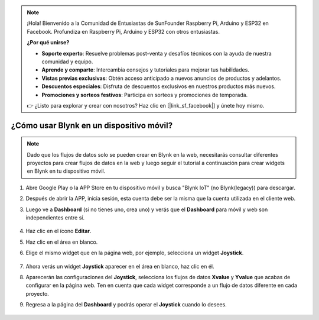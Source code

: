 .. note::

    ¡Hola! Bienvenido a la Comunidad de Entusiastas de SunFounder Raspberry Pi, Arduino y ESP32 en Facebook. Profundiza en Raspberry Pi, Arduino y ESP32 con otros entusiastas.

    **¿Por qué unirse?**

    - **Soporte experto**: Resuelve problemas post-venta y desafíos técnicos con la ayuda de nuestra comunidad y equipo.
    - **Aprende y comparte**: Intercambia consejos y tutoriales para mejorar tus habilidades.
    - **Vistas previas exclusivas**: Obtén acceso anticipado a nuevos anuncios de productos y adelantos.
    - **Descuentos especiales**: Disfruta de descuentos exclusivos en nuestros productos más nuevos.
    - **Promociones y sorteos festivos**: Participa en sorteos y promociones de temporada.

    👉 ¿Listo para explorar y crear con nosotros? Haz clic en [|link_sf_facebook|] y únete hoy mismo.

.. _blynk_mobile:

¿Cómo usar Blynk en un dispositivo móvil?
==============================================

.. note::

    Dado que los flujos de datos solo se pueden crear en Blynk en la web, necesitarás consultar diferentes proyectos para crear flujos de datos en la web y luego seguir el tutorial a continuación para crear widgets en Blynk en tu dispositivo móvil.

#. Abre Google Play o la APP Store en tu dispositivo móvil y busca "Blynk IoT" (no Blynk(legacy)) para descargar.
#. Después de abrir la APP, inicia sesión, esta cuenta debe ser la misma que la cuenta utilizada en el cliente web.
#. Luego ve a **Dashboard** (si no tienes uno, crea uno) y verás que el **Dashboard** para móvil y web son independientes entre sí.

    .. image:: img/APP_1.jpg

#. Haz clic en el ícono **Editar**.
#. Haz clic en el área en blanco.
#. Elige el mismo widget que en la página web, por ejemplo, selecciona un widget **Joystick**.

    .. image:: img/APP_2.jpg

#. Ahora verás un widget **Joystick** aparecer en el área en blanco, haz clic en él.
#. Aparecerán las configuraciones del **Joystick**, selecciona los flujos de datos **Xvalue** y **Yvalue** que acabas de configurar en la página web. Ten en cuenta que cada widget corresponde a un flujo de datos diferente en cada proyecto.
#. Regresa a la página del **Dashboard** y podrás operar el **Joystick** cuando lo desees.

    .. image:: img/APP_3.jpg